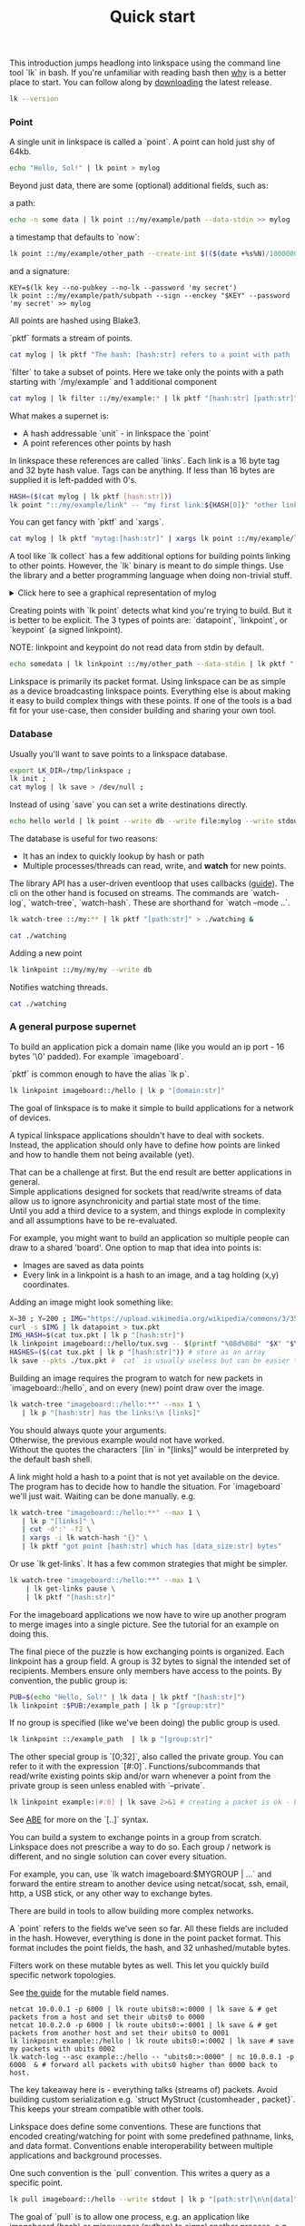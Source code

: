 #+TITLE: Quick start
#+PANDOC_OPTIONS: template:./template.pml 
#+OPTIONS: toc:nil

This introduction jumps headlong into linkspace using the command line tool `lk` in bash.
If you're unfamiliar with reading bash then [[./why.html][why]] is a better place to start.
You can follow along by [[https://github.com/AntonSol919/linkspace/releases][downloading]] the latest release. 

#+NAME: init
#+BEGIN_SRC bash :session codeorg :exports none
  cd /tmp/
  export LK_DIR=/tmp/linkspace
  rm -r linkspace
#+END_SRC

#+NAME: version
#+BEGIN_SRC bash :session codeorg :exports both :results output verbatim
  lk --version
#+END_SRC

*** Point

A single unit in linkspace is called a `point`.
A point can hold just shy of 64kb.

#+NAME: point-hello
#+BEGIN_SRC bash :session codeorg :exports both :results output verbatim
  echo "Hello, Sol!" | lk point > mylog
#+END_SRC

Beyond just data, there are some (optional) additional fields, such as:  

a path:
#+NAME: point-path
#+BEGIN_SRC bash :session codeorg :exports both :results output verbatim
  echo -n some data | lk point ::/my/example/path --data-stdin >> mylog
#+END_SRC

a timestamp that defaults to `now`:

#+NAME: point-create
#+BEGIN_SRC bash :session codeorg :exports both :results output verbatim
  lk point ::/my/example/other_path --create-int $(($(date +%s%N)/1000000)) >> mylog
#+END_SRC

and a signature:

#+NAME: point-signed
#+BEGIN_SRC 
  KEY=$(lk key --no-pubkey --no-lk --password 'my secret')
  lk point ::/my/example/path/subpath --sign --enckey "$KEY" --password 'my secret' >> mylog
#+END_SRC
#+NAME: real-signed
#+BEGIN_SRC bash :session codeorg :exports none :results output verbatim
  KEY='$argon2d$v=19$m=8,t=1,p=1$tb0anwpH0rSbYe6JLd1Bgtf00QQUAYuhOcBqeSjAgW4$kYAtGyF78cfPjRqcm4Y/s1hgQTRysELK/L910P2u27c'
  lk point ::/my/example/path/subpath --sign --enckey "$KEY" --password '' >> mylog
#+END_SRC


All points are hashed using Blake3.

`pktf` formats a stream of points.

#+NAME: pktf
#+BEGIN_SRC bash :session codeorg :exports both :results output verbatim
  cat mylog | lk pktf "The hash: [hash:str] refers to a point with path '[path:str]' and data: '[data]'"
#+END_SRC

`filter` to take a subset of points.
Here we take only the points with a path starting with `/my/example` and 1 additional component

#+NAME: filter
#+BEGIN_SRC bash :session codeorg :exports both :results output verbatim
  cat mylog | lk filter ::/my/example:* | lk pktf "[hash:str] [path:str]"
#+END_SRC

What makes a supernet is:

- A hash addressable `unit` - in linkspace the `point`
- A point references other points by hash

In linkspace these references are called `links`. Each link is a 16 byte tag and 32 byte hash value.
Tags can be anything. If less than 16 bytes are supplied it is left-padded with 0's.


#+NAME: links
#+BEGIN_SRC bash :session codeorg :exports both :results output verbatim
  HASH=($(cat mylog | lk pktf [hash:str]))
  lk point "::/my/example/link" -- "my first link:${HASH[0]}" "other link:Yrs7iz3VznXh-ogv4aM62VmMNxXFiT4P24tIfVz9sTk" >> mylog
#+END_SRC

You can get fancy with `pktf` and `xargs`.

#+NAME: links-xargs
#+BEGIN_SRC bash :session codeorg :exports both :results output verbatim
  cat mylog | lk pktf "mytag:[hash:str]" | xargs lk point ::/my/example/link -- >> mylog
#+END_SRC

A tool like `lk collect` has a few additional options for building points linking to other points.
However, the `lk` binary is meant to do simple things.
Use the library and a better programming language when doing non-trivial stuff.

#+BEGIN_HTML
<details>
<summary>
Click here to see a graphical representation of mylog
</summary>
#+END_HTML

#+name: make-dot
#+BEGIN_SRC bash :session codeorg :exports none :results output verbatim :cache yes
lk p --pkts ./mylog '"p[hash:str]"\[label=" { <hash> [hash/2mini] }  | { signed: [pubkey/2mini] | [path:str] } | data=[data] | [links_len:str] links [/links: | <[i:str]> [tag:str]\: [ptr/2mini] ] "\];
     [/links: "p[hash:str]"\:[i:str] -> "p[ptr:str]"\:hash ;\n ]' ;
#+END_SRC

#+RESULTS[90d11a7c87fa683025d6aa42b5b58bed48095fed]: make-dot
#+begin_example
"pYrs7iz3VznXh-ogv4aM62VmMNxXFiT4P24tIfVz9sTk"[label=" { <hash> Yrs7iz::Tk }  | { signed: AAAAAA::AA |  } | data=Hello, Sol!
 | 0 links  "];
     
"pc77MvXKMDwHuw2DNSa57pW6byDx-CFKC71kJ_jZrp34"[label=" { <hash> c77MvX::34 }  | { signed: AAAAAA::AA | /my/example/path } | data=some data | 0 links  "];
     
"pG-soA9GJ-8GPPyqY3EH6ltNspmmxJ86hoeN1ZP-GikQ"[label=" { <hash> G-soA9::kQ }  | { signed: AAAAAA::AA | /my/example/other_path } | data= | 0 links  "];
     
"pkf3qA7I94kYzgkG6MDdUMBXKUbXuoXUQbndWhGLvcBo"[label=" { <hash> kf3qA7::Bo }  | { signed: tb0anw::W4 | /my/example/path/subpath } | data= | 0 links  "];
     
"pLtlNcYXCdWAzRCXwMrPw0d8Jr6k4p8CXuxF1g13PjLY"[label=" { <hash> LtlNcY::LY }  | { signed: AAAAAA::AA | /my/example/link } | data= | 2 links  | <0> my first link: Yrs7iz::Tk  | <1> other link: Yrs7iz::Tk  "];
      "pLtlNcYXCdWAzRCXwMrPw0d8Jr6k4p8CXuxF1g13PjLY":0 -> "pYrs7iz3VznXh-ogv4aM62VmMNxXFiT4P24tIfVz9sTk":hash ;
  "pLtlNcYXCdWAzRCXwMrPw0d8Jr6k4p8CXuxF1g13PjLY":1 -> "pYrs7iz3VznXh-ogv4aM62VmMNxXFiT4P24tIfVz9sTk":hash ;
 
"pRCBO18gQylfbhpL-x7mmJK48mHU0cvGowqMDAdBXbTo"[label=" { <hash> RCBO18::To }  | { signed: AAAAAA::AA | /my/example/link } | data= | 5 links  | <0> mytag: Yrs7iz::Tk  | <1> mytag: c77MvX::34  | <2> mytag: G-soA9::kQ  | <3> mytag: kf3qA7::Bo  | <4> mytag: LtlNcY::LY  "];
      "pRCBO18gQylfbhpL-x7mmJK48mHU0cvGowqMDAdBXbTo":0 -> "pYrs7iz3VznXh-ogv4aM62VmMNxXFiT4P24tIfVz9sTk":hash ;
  "pRCBO18gQylfbhpL-x7mmJK48mHU0cvGowqMDAdBXbTo":1 -> "pc77MvXKMDwHuw2DNSa57pW6byDx-CFKC71kJ_jZrp34":hash ;
  "pRCBO18gQylfbhpL-x7mmJK48mHU0cvGowqMDAdBXbTo":2 -> "pG-soA9GJ-8GPPyqY3EH6ltNspmmxJ86hoeN1ZP-GikQ":hash ;
  "pRCBO18gQylfbhpL-x7mmJK48mHU0cvGowqMDAdBXbTo":3 -> "pkf3qA7I94kYzgkG6MDdUMBXKUbXuoXUQbndWhGLvcBo":hash ;
  "pRCBO18gQylfbhpL-x7mmJK48mHU0cvGowqMDAdBXbTo":4 -> "pLtlNcYXCdWAzRCXwMrPw0d8Jr6k4p8CXuxF1g13PjLY":hash ;
 
"pmAXVJpE8ZCrTjZF40QI7LLH0Ss-_wEjxUlZt0Pm6fhU"[label=" { <hash> mAXVJp::hU }  | { signed: AAAAAA::AA |  } | data=hello world
 | 0 links  "];
#+end_example

#+NAME: graph-mylog
#+BEGIN_SRC dot :file images/mylog-dot.svg :var input=make-dot :exports results :cache yes
  digraph G{
  rankdir=RL ;
  node[shape="record"] ;
   $input
 }
#+END_SRC

#+RESULTS[cbf22962d88abcdb1aafdfd83b79d0975e5ddfec]: graph-mylog
[[file:images/mylog-dot.svg]]


#+BEGIN_HTML
</details>
#+END_HTML

Creating points with `lk point` detects what kind you're trying to build.
But it is better to be explicit. The 3 types of points are:
`datapoint`, `linkpoint`, or `keypoint` (a signed linkpoint).

NOTE: linkpoint and keypoint do not read data from stdin by default.

#+NAME: point-stdin
#+BEGIN_SRC bash :session codeorg :exports both :results output verbatim
  echo somedata | lk linkpoint ::/my/other_path --data-stdin | lk pktf "[hash:str] = [data]"
#+END_SRC

Linkspace is primarily its packet format.
Using linkspace can be as simple as a device broadcasting linkspace points.
Everything else is about making it easy to build complex things with these points.
If one of the tools is a bad fit for your use-case, then consider building and sharing your own tool.

*** Database

Usually you'll want to save points to a linkspace database.

#+NAME: db-init
#+BEGIN_SRC bash :session codeorg :exports both :results output verbatim
  export LK_DIR=/tmp/linkspace ; 
  lk init ; 
  cat mylog | lk save > /dev/null ; 
#+END_SRC

Instead of using `save` you can set a write destinations directly.

#+NAME: write
#+BEGIN_SRC bash :session codeorg :exports both :results output verbatim
  echo hello world | lk point --write db --write file:mylog --write stdout | lk pktf [data]
#+END_SRC

The database is useful for two reasons:

- It has an index to quickly lookup by hash or path
- Multiple processes/threads can read, write, and **watch** for new points.

The library API has a user-driven eventloop that uses callbacks ([[./docs/guide/index.html#linkspace][guide]]).
The cli on the other hand is focused on streams.
The commands are `watch-log`, `watch-tree`, `watch-hash`. These are shorthand for  `watch --mode ..`.

#+NAME: watchtree
#+BEGIN_SRC bash :session codeorg :exports both :results output verbatim
  lk watch-tree ::/my:** | lk pktf "[path:str]" > ./watching &
#+END_SRC
#+BEGIN_SRC bash :session codeorg :exports none
  sleep 1
#+END_SRC
#+NAME: react
#+BEGIN_SRC bash :session codeorg :exports both :results output verbatim
  cat ./watching
#+END_SRC

Adding a new point

#+NAME: watch-write
#+BEGIN_SRC bash :session codeorg :exports both :results output verbatim
  lk linkpoint ::/my/my/my --write db
#+END_SRC
#+BEGIN_SRC bash :session codeorg :exports none
  sleep 1
#+END_SRC

Notifies watching threads.

#+NAME: react2
#+BEGIN_SRC bash :session codeorg :exports both :results output verbatim
  cat ./watching
#+END_SRC

#+BEGIN_SRC bash :session codeorg :exports none
  kill %%
  sleep 1
#+END_SRC


*** A general purpose supernet

To build an application pick a domain name (like you would an ip port - 16 bytes '\0' padded).
For example `imageboard`.

#+BEGIN_VERSE
`pktf` is common enough to have the alias `lk p`.
#+END_VERSE

#+NAME: domain
#+BEGIN_SRC bash :session codeorg :exports both :results output verbatim
  lk linkpoint imageboard::/hello | lk p "[domain:str]"
#+END_SRC

The goal of linkspace is to make it simple to build applications for a network of devices.

A typical linkspace applications shouldn't have to deal with sockets.
Instead, the application should only have to define how points are linked and how to handle them not being available (yet).

#+BEGIN_VERSE
That can be a challenge at first. But the end result are better applications in general.
Simple applications designed for sockets that read/write streams of data allow us to ignore asynchronicity and partial state most of the time.
Until you add a third device to a system, and things explode in complexity and all assumptions have to be re-evaluated.
#+END_VERSE

For example, you might want to build an application so multiple people can draw to a shared 'board'.
One option to map that idea into points is:

- Images are saved as data points
- Every link in a linkpoint is a hash to an image, and a tag holding (x,y) coordinates.

Adding an image might look something like: 

#+NAME: tuxpng
#+BEGIN_SRC bash :session codeorg :exports both :results output verbatim
  X=30 ; Y=200 ; IMG="https://upload.wikimedia.org/wikipedia/commons/3/35/Tux.svg" ; 
  curl -s $IMG | lk datapoint > tux.pkt
  IMG_HASH=$(cat tux.pkt | lk p "[hash:str]")
  lk linkpoint imageboard::/hello/tux.svg -- $(printf "%08d%08d" "$X" "$Y"):$IMG_HASH >> tux.pkt
  HASHES=($(cat tux.pkt | lk p "[hash:str]")) # store as an array
  lk save --pkts ./tux.pkt # `cat` is usually useless but can be easier to read.
#+END_SRC

Building an image requires the program to watch for new packets in `imageboard::/hello`, and on every (new) point draw over the image.

#+name: watch-tree
#+BEGIN_SRC bash :session codeorg :exports both :results output verbatim
 lk watch-tree "imageboard::/hello:**" --max 1 \
    | lk p "[hash:str] has the links:\n [links]" 
#+END_SRC

#+BEGIN_VERSE
You should always quote your arguments.
Otherwise, the previous example would not have worked.
Without the quotes the characters `[lin` in "[links]" would be interpreted by the default bash shell.
#+END_VERSE

A link might hold a hash to a point that is not yet available on the device.
The program has to decide how to handle the situation.
For `imageboard` we'll just wait. 
Waiting can be done manually. e.g.

#+name: watch-tree-links
#+BEGIN_SRC bash :session codeorg :exports both :results output verbatim
 lk watch-tree "imageboard::/hello:**" --max 1 \
    | lk p "[links]" \
    | cut -d':' -f2 \
    | xargs -i lk watch-hash "{}" \
    | lk pktf "got point [hash:str] which has [data_size:str] bytes"
#+END_SRC


Or use `lk get-links`. It has a few common strategies that might be simpler.

#+name: get-links
#+BEGIN_SRC bash :session codeorg :exports both :results output verbatim
      lk watch-tree "imageboard::/hello:**" --max 1 \
          | lk get-links pause \
          | lk pktf "[hash:str]"
#+END_SRC

For the imageboard applications we now have to wire up another program to merge images into a single picture.
See the tutorial for an example on doing this. 

The final piece of the puzzle is how exchanging points is organized.
Each linkpoint has a group field. A group is 32 bytes to signal the intended set of recipients.
Members ensure only members have access to the points.
By convention, the public group is:

#+name: group
#+BEGIN_SRC bash :session codeorg :exports both :results output verbatim
  PUB=$(echo "Hello, Sol!" | lk data | lk pktf "[hash:str]")
  lk linkpoint :$PUB:/example_path | lk p "[group:str]"
#+END_SRC

If no group is specified (like we've been doing) the public group is used.

#+name: group-str
#+BEGIN_SRC bash :session codeorg :exports both :results output verbatim
  lk linkpoint ::/example_path  | lk p "[group:str]"
#+END_SRC

The other special group is `[0;32]`, also called the private group.
You can refer to it with the expression `[#:0]`.
Functions/subcommands that read/write existing points skip and/or warn whenever a point from the private group is seen unless enabled with `--private`.

#+name: private
#+BEGIN_SRC bash :session codeorg :exports both :results output verbatim
  lk linkpoint example:[#:0] | lk save 2>&1 # creating a packet is ok - but receving is not accepted by `lk save` without --private
#+END_SRC

#+BEGIN_VERSE
See [[./docs/guide/index.html#ABE][ABE]] for more on the `[..]` syntax.
#+END_VERSE

You can build a system to exchange points in a group from scratch.
Linkspace does not prescribe a way to do so.
Each group / network is different, and no single solution can cover every situation.

For example, you can, use `lk watch imageboard:$MYGROUP | ...` and forward the entire stream to another device using netcat/socat, ssh, email, http, a USB stick,
or any other way to exchange bytes.

There are build in tools to allow building more complex networks.

A `point` refers to the fields we've seen so far.
All these fields are included in the hash.
However, everything is done in the point packet format. This format includes the point fields, the hash, and 32 unhashed/mutable bytes. 

Filters work on these mutable bytes as well.
This let you quickly build specific network topologies.

#+BEGIN_VERSE
See [[./docs/guide/index.html#mutable][the guide]] for the mutable field names.
#+END_VERSE

#+name: exchange
#+BEGIN_SRC
  netcat 10.0.0.1 -p 6000 | lk route ubits0:=:0000 | lk save & # get packets from a host and set their ubits0 to 0000
  netcat 10.0.2.0 -p 6000 | lk route ubits0:=:0001 | lk save & # get packets from another host and set their ubits0 to 0001
  lk linkpoint example::/hello | lk route ubits0:=:0002 | lk save # save my packets with ubits 0002
  lk watch-log --asc example::/hello -- "ubits0:>:0000" | nc 10.0.0.1 -p 6000  & # forward all packets with ubits0 higher than 0000 back to host. 
#+END_SRC

#+BEGIN_VERSE
The key takeaway here is - everything talks (streams of) packets. Avoid building custom serialization e.g. `struct MyStruct {customheader , packet}`.
This keeps your stream compatible with other tools.
#+END_VERSE


Linkspace does define some conventions.
These are functions that encoded creating/watching for point with some predefined pathname, links, and data format.
Conventions enable interoperability between multiple applications and background processes.

One such convention is the `pull` convention. This writes a query as a specific point.

#+name: pull
#+BEGIN_SRC bash :session codeorg :exports both :results output verbatim
  lk pull imageboard::/hello --write stdout | lk p "[path:str]\n\n[data]"
#+END_SRC

The goal of `pull` is to allow one process, e.g. an application like [[./docs/tutorial/imageboard.html][imageboard (bash)]] or [[./docs/tutorial/mineweeper-1.html][mineweeper (python)]]
to signal another process, e.g. a group exchange process like  [[./docs/tutorial/bash.exchange.html][bash.exchange]],
that it wants packets matching a query from the group.

Queries define a 'set of points' in linkspace.
The `filter` and `watch` commands are syntax sugar over queries.
You can add `--print-query` to those commands to see the query used.

Queries are designed such that joining two query strings the result is the common subset of both or an error if the union is empty.

#+name: q1
#+BEGIN_SRC bash :session codeorg :exports both :results output verbatim
  lk print-query example::/ok 
#+END_SRC
#+name: q2
#+BEGIN_SRC bash :session codeorg :exports both :results output verbatim
  lk print-query example::/ok -- "path:=:/not_ok"
#+END_SRC

That's it for this quick introduction.
For a more in-depth technical guide or the library API see the [[./docs/guide/index.html][Guide]].
See [[./why.html][why]] for some of the reasoning behind linkspace.

Linkspace is free and open source under the MPL-2.0. 
Give it a try next time you want to talk about data.

